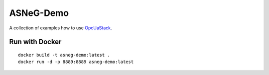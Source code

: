 ASNeG-Demo
=================================

A collection of examples how to use OpcUaStack_.

Run with Docker
---------------------------------

::

  docker build -t asneg-demo:latest .
  docker run -d -p 8889:8889 asneg-demo:latest



.. _OpcUaStack: https://github.com/ASNeG/OpcUaStack
